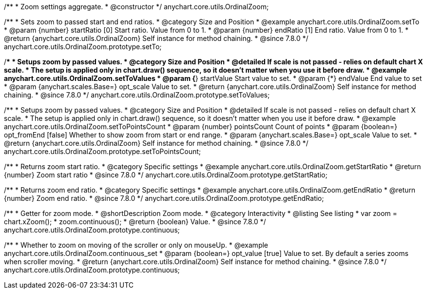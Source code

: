 /**
 * Zoom settings aggregate.
 * @constructor
 */
anychart.core.utils.OrdinalZoom;

//----------------------------------------------------------------------------------------------------------------------
//
//  anychart.core.utils.OrdinalZoom.prototype.setTo
//
//----------------------------------------------------------------------------------------------------------------------

/**
 * Sets zoom to passed start and end ratios.
 * @category Size and Position
 * @example anychart.core.utils.OrdinalZoom.setTo
 * @param {number} startRatio [0] Start ratio. Value from 0 to 1.
 * @param {number} endRatio [1] End ratio. Value from 0 to 1.
 * @return {anychart.core.utils.OrdinalZoom} Self instance for method chaining.
 * @since 7.8.0
 */
anychart.core.utils.OrdinalZoom.prototype.setTo;


//----------------------------------------------------------------------------------------------------------------------
//
//  anychart.core.utils.OrdinalZoom.prototype.setToValues
//
//----------------------------------------------------------------------------------------------------------------------

/**
 * Setups zoom by passed values.
 * @category Size and Position
 * @detailed If scale is not passed - relies on default chart X scale.
 * The setup is applied only in chart.draw() sequence, so it doesn't matter when you use it before draw.
 * @example anychart.core.utils.OrdinalZoom.setToValues
 * @param {*} startValue Start value to set.
 * @param {*} endValue End value to set
 * @param {anychart.scales.Base=} opt_scale Value to set.
 * @return {anychart.core.utils.OrdinalZoom} Self instance for method chaining.
 * @since 7.8.0
 */
anychart.core.utils.OrdinalZoom.prototype.setToValues;

//----------------------------------------------------------------------------------------------------------------------
//
//  anychart.core.utils.OrdinalZoom.prototype.setToPointsCount
//
//----------------------------------------------------------------------------------------------------------------------

/**
 * Setups zoom by passed values.
 * @category Size and Position
 * @detailed If scale is not passed - relies on default chart X scale.
 * The setup is applied only in chart.draw() sequence, so it doesn't matter when you use it before draw.
 * @example anychart.core.utils.OrdinalZoom.setToPointsCount
 * @param {number} pointsCount Count of points
 * @param {boolean=} opt_fromEnd [false] Whether to show zoom from start or end range.
 * @param {anychart.scales.Base=} opt_scale Value to set.
 * @return {anychart.core.utils.OrdinalZoom} Self instance for method chaining.
 * @since 7.8.0
 */
anychart.core.utils.OrdinalZoom.prototype.setToPointsCount;

//----------------------------------------------------------------------------------------------------------------------
//
//  anychart.core.utils.OrdinalZoom.prototype.getStartRatio
//
//----------------------------------------------------------------------------------------------------------------------

/**
 * Returns zoom start ratio.
 * @category Specific settings
 * @example anychart.core.utils.OrdinalZoom.getStartRatio
 * @return {number} Zoom start ratio
 * @since 7.8.0
 */
anychart.core.utils.OrdinalZoom.prototype.getStartRatio;

//----------------------------------------------------------------------------------------------------------------------
//
//  anychart.core.utils.OrdinalZoom.prototype.getEndRatio
//
//----------------------------------------------------------------------------------------------------------------------

/**
 * Returns zoom end ratio.
 * @category Specific settings
 * @example anychart.core.utils.OrdinalZoom.getEndRatio
 * @return {number} Zoom end ratio.
 * @since 7.8.0
 */
anychart.core.utils.OrdinalZoom.prototype.getEndRatio;

//----------------------------------------------------------------------------------------------------------------------
//
//  anychart.core.utils.OrdinalZoom.prototype.continuous
//
//----------------------------------------------------------------------------------------------------------------------

/**
 * Getter for zoom mode.
 * @shortDescription Zoom mode.
 * @category Interactivity
 * @listing See listing
 * var zoom = chart.xZoom();
 * zoom.continuous();
 * @return {boolean} Value.
 * @since 7.8.0
 */
anychart.core.utils.OrdinalZoom.prototype.continuous;

/**
 * Whether to zoom on moving of the scroller or only on mouseUp.
 * @example anychart.core.utils.OrdinalZoom.continuous_set
 * @param {boolean=} opt_value [true] Value to set. By default a series zooms when scroller moving.
 * @return {anychart.core.utils.OrdinalZoom} Self instance for method chaining.
 * @since 7.8.0
 */
anychart.core.utils.OrdinalZoom.prototype.continuous;


